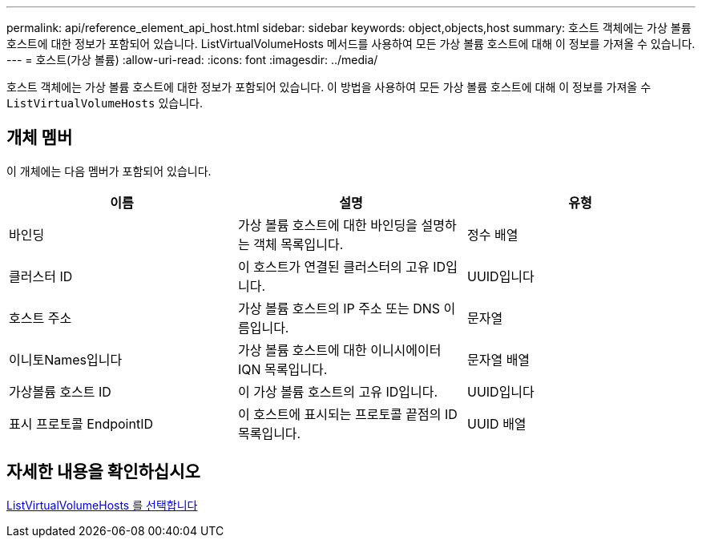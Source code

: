 ---
permalink: api/reference_element_api_host.html 
sidebar: sidebar 
keywords: object,objects,host 
summary: 호스트 객체에는 가상 볼륨 호스트에 대한 정보가 포함되어 있습니다. ListVirtualVolumeHosts 메서드를 사용하여 모든 가상 볼륨 호스트에 대해 이 정보를 가져올 수 있습니다. 
---
= 호스트(가상 볼륨)
:allow-uri-read: 
:icons: font
:imagesdir: ../media/


[role="lead"]
호스트 객체에는 가상 볼륨 호스트에 대한 정보가 포함되어 있습니다. 이 방법을 사용하여 모든 가상 볼륨 호스트에 대해 이 정보를 가져올 수 `ListVirtualVolumeHosts` 있습니다.



== 개체 멤버

이 개체에는 다음 멤버가 포함되어 있습니다.

|===
| 이름 | 설명 | 유형 


 a| 
바인딩
 a| 
가상 볼륨 호스트에 대한 바인딩을 설명하는 객체 목록입니다.
 a| 
정수 배열



 a| 
클러스터 ID
 a| 
이 호스트가 연결된 클러스터의 고유 ID입니다.
 a| 
UUID입니다



 a| 
호스트 주소
 a| 
가상 볼륨 호스트의 IP 주소 또는 DNS 이름입니다.
 a| 
문자열



 a| 
이니토Names입니다
 a| 
가상 볼륨 호스트에 대한 이니시에이터 IQN 목록입니다.
 a| 
문자열 배열



 a| 
가상볼륨 호스트 ID
 a| 
이 가상 볼륨 호스트의 고유 ID입니다.
 a| 
UUID입니다



 a| 
표시 프로토콜 EndpointID
 a| 
이 호스트에 표시되는 프로토콜 끝점의 ID 목록입니다.
 a| 
UUID 배열

|===


== 자세한 내용을 확인하십시오

xref:reference_element_api_listvirtualvolumehosts.adoc[ListVirtualVolumeHosts 를 선택합니다]
